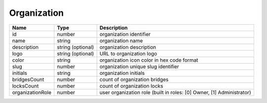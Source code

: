 Organization
-----------------------------

+------------------+-------------------+-----------------------------------------------------------------------+
| Name             | Type              | Description                                                           |
+==================+===================+=======================================================================+
| id               | number            | organization identifier                                               |
+------------------+-------------------+-----------------------------------------------------------------------+
| name             | string            | organization name                                                     |
+------------------+-------------------+-----------------------------------------------------------------------+
| description      | string (optional) | organization description                                              |
+------------------+-------------------+-----------------------------------------------------------------------+
| logo             | string (optional) | URL to organization logo                                              |
+------------------+-------------------+-----------------------------------------------------------------------+
| color            | string            | organization icon color in hex code format                            |
+------------------+-------------------+-----------------------------------------------------------------------+
| slug             | number            | organization unique slug identifier                                   |
+------------------+-------------------+-----------------------------------------------------------------------+
| initials         | string            | organization initials                                                 |
+------------------+-------------------+-----------------------------------------------------------------------+
| bridgesCount     | number            | count of organization bridges                                         |
+------------------+-------------------+-----------------------------------------------------------------------+
| locksCount       | number            | count of organization locks                                           |
+------------------+-------------------+-----------------------------------------------------------------------+
| organizationRole | number            | user organization role (built in roles: [0] Owner, [1] Administrator) |
+------------------+-------------------+-----------------------------------------------------------------------+